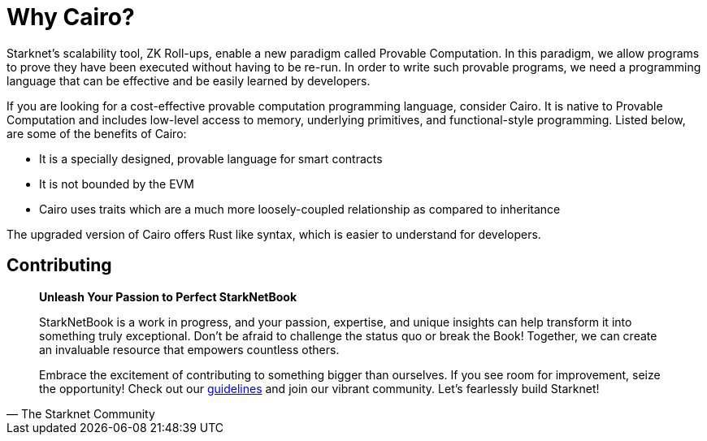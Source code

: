 = Why Cairo?

Starknet's scalability tool, ZK Roll-ups, enable a new paradigm called Provable Computation. In this paradigm, we allow programs to prove they have been executed without having to be re-run. In order to write such provable programs, we need a programming language that can be effective and be easily learned by developers.

If you are looking for a cost-effective provable computation programming language, consider Cairo. It is native to Provable Computation and includes low-level access to memory, underlying primitives, and functional-style programming. Listed below, are some of the benefits of Cairo:

* It is a specially designed, provable language for smart contracts
* It is not bounded by the EVM
* Cairo uses traits which are a much more loosely-coupled relationship as compared to inheritance

The upgraded version of Cairo offers Rust like syntax, which is easier to understand for developers.

== Contributing

[quote, The Starknet Community]
____
*Unleash Your Passion to Perfect StarkNetBook*

StarkNetBook is a work in progress, and your passion, expertise, and unique insights can help transform it into something truly exceptional. Don't be afraid to challenge the status quo or break the Book! Together, we can create an invaluable resource that empowers countless others.

Embrace the excitement of contributing to something bigger than ourselves. If you see room for improvement, seize the opportunity! Check out our https://github.com/starknet-edu/starknetbook/blob/main/CONTRIBUTING.adoc[guidelines] and join our vibrant community. Let's fearlessly build Starknet! 
____
